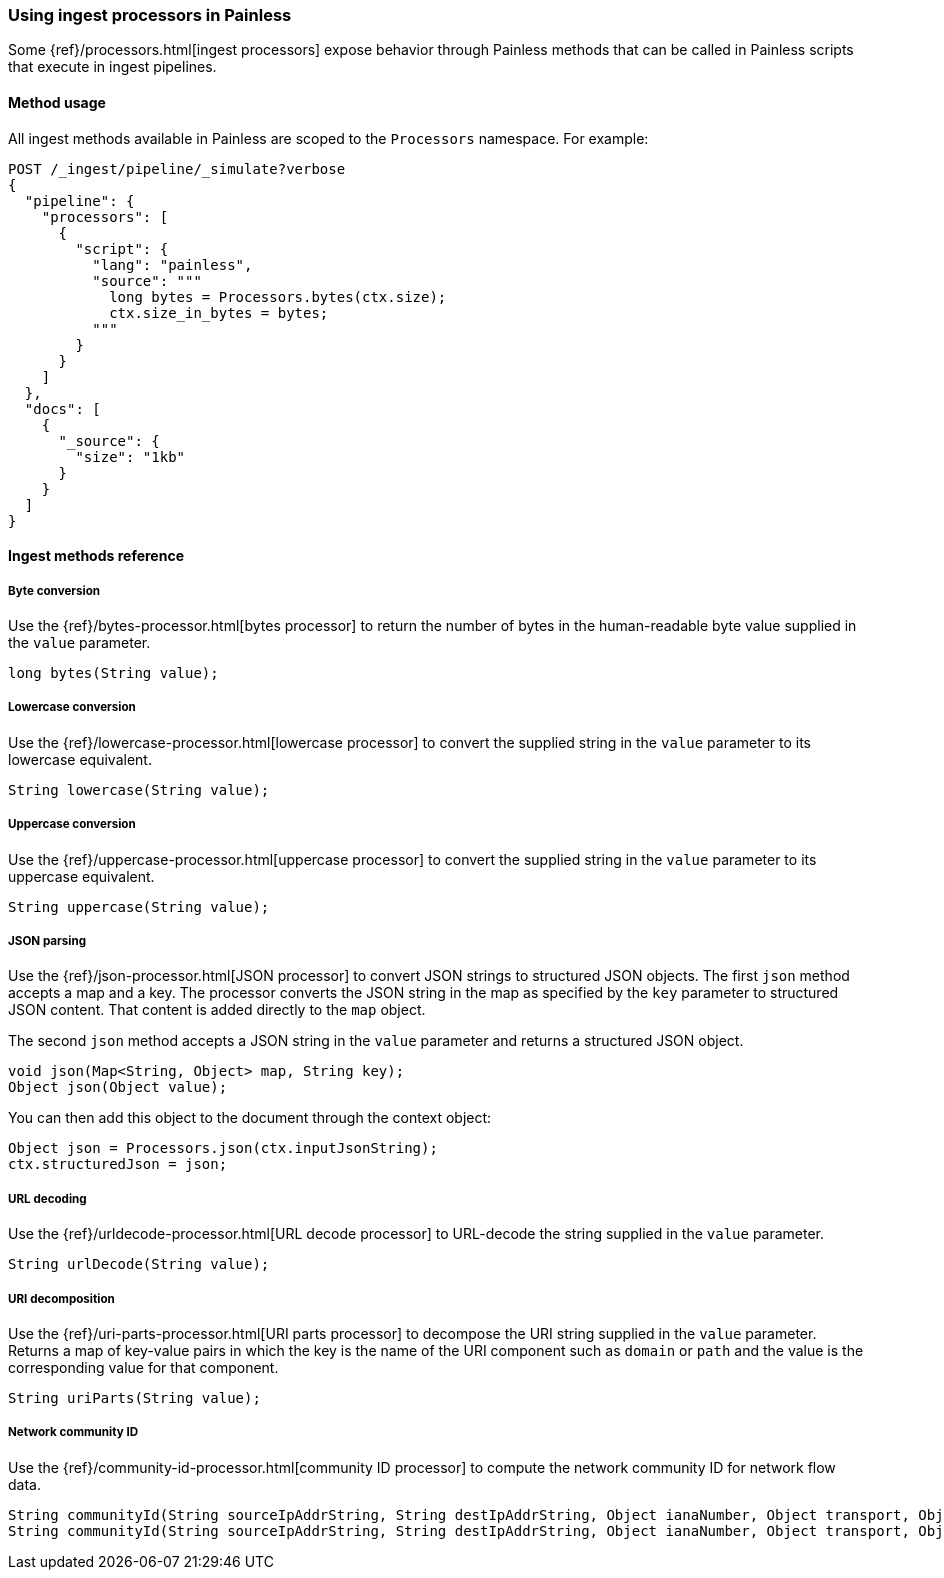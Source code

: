 [[painless-ingest]]
=== Using ingest processors in Painless

Some {ref}/processors.html[ingest processors] expose behavior through Painless
methods that can be called in Painless scripts that execute in ingest pipelines.

==== Method usage

All ingest methods available in Painless are scoped to the `Processors`
namespace. For example:

[source,console]
----
POST /_ingest/pipeline/_simulate?verbose
{
  "pipeline": {
    "processors": [
      {
        "script": {
          "lang": "painless",
          "source": """
            long bytes = Processors.bytes(ctx.size);
            ctx.size_in_bytes = bytes;
          """
        }
      }
    ]
  },
  "docs": [
    {
      "_source": {
        "size": "1kb"
      }
    }
  ]
}
----

==== Ingest methods reference

===== Byte conversion
Use the {ref}/bytes-processor.html[bytes processor] to return the number of
bytes in the human-readable byte value supplied in the `value` parameter.

[source,Painless]
----
long bytes(String value);
----

===== Lowercase conversion
Use the {ref}/lowercase-processor.html[lowercase processor] to convert the
supplied string in the `value` parameter to its lowercase equivalent.

[source,Painless]
----
String lowercase(String value);
----

===== Uppercase conversion
Use the {ref}/uppercase-processor.html[uppercase processor] to convert the
supplied string in the `value` parameter to its uppercase equivalent.

[source,Painless]
----
String uppercase(String value);
----

===== JSON parsing
Use the {ref}/json-processor.html[JSON processor] to convert JSON strings to structured
JSON objects. The first `json` method accepts a map and a key. The processor converts
the JSON string in the map as specified by the `key` parameter to structured JSON content.
That content is added directly to the `map` object.

The second `json` method accepts a JSON string in the `value` parameter and
returns a structured JSON object.

[source,Painless]
----
void json(Map<String, Object> map, String key);
Object json(Object value);
----

You can then add this object to the document through the context object:

[source,Painless]
----
Object json = Processors.json(ctx.inputJsonString);
ctx.structuredJson = json;
----

===== URL decoding
Use the {ref}/urldecode-processor.html[URL decode processor] to URL-decode the string
supplied in the `value` parameter.

[source,Painless]
----
String urlDecode(String value);
----

===== URI decomposition
Use the {ref}/uri-parts-processor.html[URI parts processor] to decompose the URI string
supplied in the `value` parameter. Returns a map of key-value pairs in which the key is
the name of the URI component such as `domain` or `path` and the value is the
corresponding value for that component.

[source,Painless]
----
String uriParts(String value);
----

===== Network community ID
Use the {ref}/community-id-processor.html[community ID processor] to compute the network
community ID for network flow data.

[source,Painless]
----
String communityId(String sourceIpAddrString, String destIpAddrString, Object ianaNumber, Object transport, Object sourcePort, Object destinationPort, Object icmpType, Object icmpCode, int seed)
String communityId(String sourceIpAddrString, String destIpAddrString, Object ianaNumber, Object transport, Object sourcePort, Object destinationPort, Object icmpType, Object icmpCode)
----
